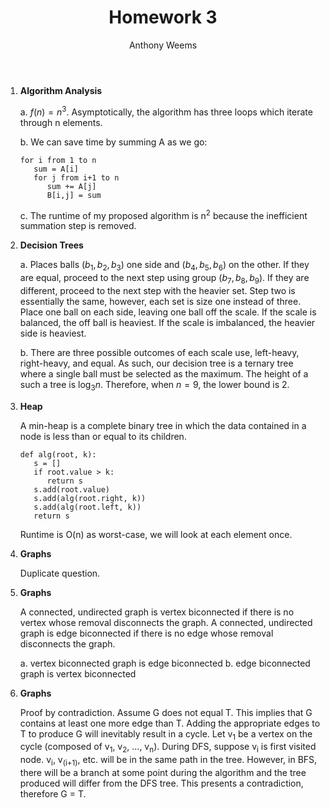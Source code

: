 #+OPTIONS: toc:nil
#+AUTHOR: Anthony Weems
#+TITLE: Homework 3

\numberwithin{equation}{section}
1. *Algorithm Analysis*

   a. $f(n) = n^3$. Asymptotically, the algorithm has three loops
      which iterate through n elements.

   b. We can save time by summing A as we go:

      #+NAME: 
      #+BEGIN_SRC 
      for i from 1 to n
         sum = A[i]
         for j from i+1 to n
            sum += A[j]
            B[i,j] = sum
      #+END_SRC

   c. The runtime of my proposed algorithm is n^2 because the
      inefficient summation step is removed.

2. *Decision Trees*

   a. Places balls $(b_1, b_2, b_3)$ one side and $(b_4, b_5, b_6)$ on
      the other. If they are equal, proceed to the next step using
      group $(b_7, b_8, b_9)$. If they are different, proceed to the
      next step with the heavier set. Step two is essentially the
      same, however, each set is size one instead of three. Place one
      ball on each side, leaving one ball off the scale. If the scale
      is balanced, the off ball is heaviest. If the scale is
      imbalanced, the heavier side is heaviest.

   b. There are three possible outcomes of each scale use, left-heavy,
      right-heavy, and equal. As such, our decision tree is a ternary
      tree where a single ball must be selected as the maximum. The
      height of a such a tree is $\log_3{n}$. Therefore, when $n = 9$,
      the lower bound is 2.

3. *Heap*

   A min-heap is a complete binary tree in which the data contained in
   a node is less than or equal to its children.

   #+NAME: 
   #+BEGIN_SRC 
   def alg(root, k):
      s = []
      if root.value > k:
         return s
      s.add(root.value)
      s.add(alg(root.right, k))
      s.add(alg(root.left, k))
      return s
   #+END_SRC

    Runtime is O(n) as worst-case, we will look at each element once.

4. *Graphs*

   Duplicate question.

5. *Graphs*

   A connected, undirected graph is vertex biconnected if there is no
   vertex whose removal disconnects the graph. A connected, undirected
   graph is edge biconnected if there is no edge whose removal
   disconnects the graph.

   a. vertex biconnected graph is edge biconnected
      \vspace{3cm}
   b. edge biconnected graph is vertex biconnected
      \vspace{3cm}

6. *Graphs*

   Proof by contradiction. Assume G does not equal T. This implies
   that G contains at least one more edge than T. Adding the
   appropriate edges to T to produce G will inevitably result in a
   cycle. Let v_1 be a vertex on the cycle (composed of v_1, v_2, ...,
   v_n). During DFS, suppose v_i is first visited node. v_i, v_(i+1),
   etc. will be in the same path in the tree. However, in BFS, there
   will be a branch at some point during the algorithm and the tree
   produced will differ from the DFS tree. This presents a
   contradiction, therefore G = T.
